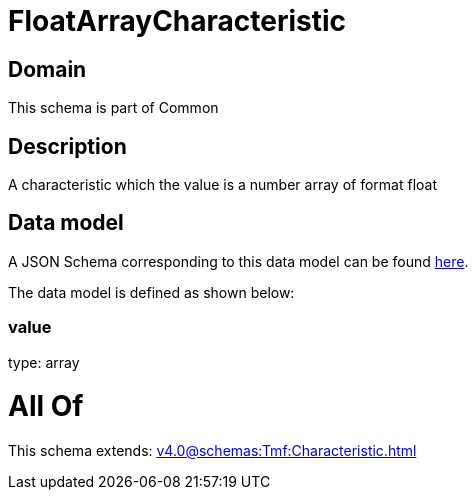 = FloatArrayCharacteristic

[#domain]
== Domain

This schema is part of Common

[#description]
== Description

A characteristic which the value is a number array of format float


[#data_model]
== Data model

A JSON Schema corresponding to this data model can be found https://tmforum.org[here].

The data model is defined as shown below:


=== value
type: array


= All Of 
This schema extends: xref:v4.0@schemas:Tmf:Characteristic.adoc[]
